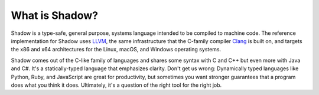 ***************
What is Shadow? 
***************

Shadow is a type-safe, general purpose, systems language intended to be compiled to machine code.  The reference implementation for Shadow uses `LLVM <https://llvm.org>`_, the same infrastructure that the C-family compiler `Clang <https://clang.llvm.org/>`_ is built on, and targets the x86 and x64 architectures for the Linux, macOS, and Windows operating systems.  

Shadow comes out of the C-like family of languages and shares some syntax with C and C++ but even more with Java and C#.  It's a statically-typed language that emphasizes clarity.  Don't get us wrong: Dynamically typed languages like Python, Ruby, and JavaScript are great for productivity, but sometimes you want stronger guarantees that a program does what you think it does.  Ultimately, it's a question of the right tool for the right job.  